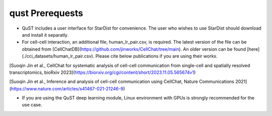 qust Prerequests
================

- QuST includes a user interface for StarDist for convenience. The user who wishes to use StarDist should download and install it separatly.
- For cell-cell interaction, an additional file, human_lr_pair.csv, is required. The latest version of the file can be obtained from [CellChatDB](https://github.com/jinworks/CellChat/tree/main). An older version can be found [here](./cci_datasets/human_lr_pair.csv). Please cite below publications if you are using their works.

[Suoqin Jin et al., CellChat for systematic analysis of cell-cell communication from single-cell and spatially resolved transcriptomics, bioRxiv 2023](https://biorxiv.org/cgi/content/short/2023.11.05.565674v1)

[Suoqin Jin et al., Inference and analysis of cell-cell communication using CellChat, Nature Communications 2021](https://www.nature.com/articles/s41467-021-21246-9)

- If you are using the QuST deep learning module, Linux environment with GPUs is strongly recommended for the use case.
